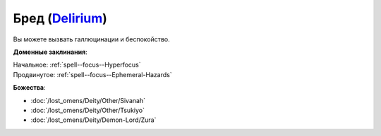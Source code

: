 .. title:: Домен бреда (Delirium Domain)

.. rst-class:: domain
.. _Domain--Delirium:

Бред (`Delirium <https://2e.aonprd.com/Domains.aspx?ID=43>`_)
=============================================================================================================

Вы можете вызвать галлюцинации и беспокойство.

**Доменные заклинания**:

| Начальное: :ref:`spell--focus--Hyperfocus`
| Продвинутое: :ref:`spell--focus--Ephemeral-Hazards`


**Божества**:

* :doc:`/lost_omens/Deity/Other/Sivanah`
* :doc:`/lost_omens/Deity/Other/Tsukiyo`
* :doc:`/lost_omens/Deity/Demon-Lord/Zura`

